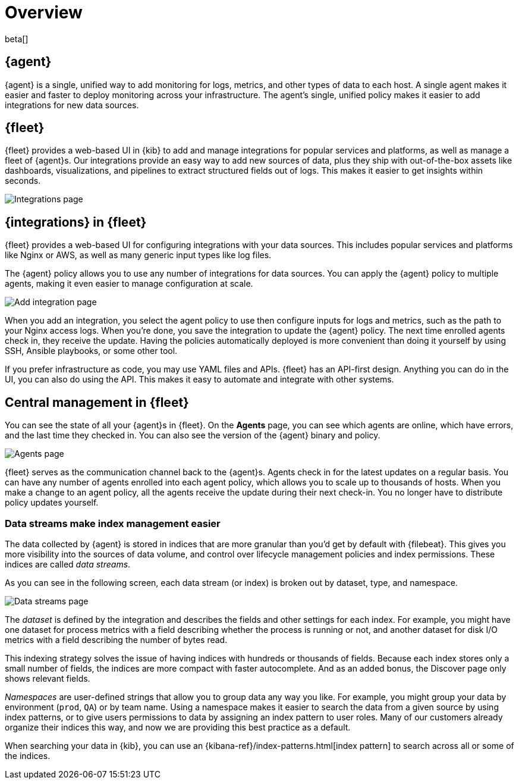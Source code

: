 [[fleet-overview]]
[role="xpack"]
= Overview

beta[]

[discrete]
[[elastic-agent]]
== {agent}

{agent} is a single, unified way to add monitoring for logs, metrics, and
other types of data to each host. A single agent makes it easier and faster
to deploy monitoring across your infrastructure. The agent's single, unified
policy makes it easier to add integrations for new data sources.

[discrete]
[[fleet]]
== {fleet}

{fleet} provides a web-based UI in {kib} to add and manage integrations
for popular services and platforms, as well as manage a fleet of {agent}s. Our
integrations provide an easy way to add new sources of data, plus they ship
with out-of-the-box assets like dashboards, visualizations, and pipelines to
extract structured fields out of logs. This makes it easier to get insights
within seconds.

[role="screenshot"]
image::images/integrations.png[Integrations page]

[discrete]
[[configuring-integrations]]
== {integrations} in {fleet}

{fleet} provides a web-based UI for configuring integrations with your
data sources. This includes popular services and platforms like Nginx or AWS,
as well as many generic input types like log files.

The {agent} policy allows you to use any number of integrations for
data sources. You can apply the {agent} policy to multiple agents,
making it even easier to manage configuration at scale.

[role="screenshot"]
image::images/add-integration.png[Add integration page]

When you add an integration, you select the agent policy to use then
configure inputs for logs and metrics, such as the path to your Nginx access
logs. When you're done, you save the integration to update the {agent}
policy. The next time enrolled agents check in, they receive the update.
Having the policies automatically deployed is more convenient
than doing it yourself by using SSH, Ansible playbooks, or some other tool.

If you prefer infrastructure as code, you may use YAML files and APIs.
{fleet} has an API-first design. Anything you can do in the UI, you
can also do using the API. This makes it easy to automate and integrate with
other systems.

[discrete]
[[central-management]]
== Central management in {fleet}

You can see the state of all your {agent}s in {fleet}. On the **Agents** page,
you can see which agents are online, which have errors, and the last time
they checked in. You can also see the version of the {agent} binary and
policy.

[role="screenshot"]
image::images/kibana-fleet-agents-overview.png[Agents page] 

{fleet} serves as the communication channel back to the {agent}s. Agents check
in for the latest updates on a regular basis. You can have any number of agents
enrolled into each agent policy, which allows you to scale up to
thousands of hosts. When you make a change to an agent policy, all the
agents receive the update during their next check-in. You no longer have to
distribute policy updates yourself.

[discrete]
[[data-streams]]
=== Data streams make index management easier

The data collected by {agent} is stored in indices that are more granular than
you’d get by default with {filebeat}. This gives you more visibility into the
sources of data volume, and control over lifecycle management policies and index
permissions. These indices are called _data streams_. 

As you can see in the following screen, each data stream (or index) is broken
out by dataset, type, and namespace. 

// REVIEWERS: Have I gotten the terminology right here? It sounds
// like datasets is still a concept, but when we talk about the indices created
// here, they are data streams. Is that correct?

[role="screenshot"]
image::images/kibana-fleet-datastreams.png[Data streams page]

The _dataset_ is defined by the integration and describes the fields and other
settings for each index. For example, you might have one dataset for process
metrics with a field describing whether the process is running or not, and
another dataset for disk I/O metrics with a field describing the number of bytes
read.

This indexing strategy solves the issue of having indices with hundreds or
thousands of fields. Because each index stores only a small number of fields,
the indices are more compact with faster autocomplete. And as an added
bonus, the Discover page only shows relevant fields.

_Namespaces_ are user-defined strings that allow you to group data any way you
like. For example, you might group your data by environment (`prod`, `QA`) or by
team name. Using a namespace makes it easier to search the data from a given
source by using index patterns, or to give users permissions to data by
assigning an index pattern to user roles. Many of our customers already organize
their indices this way, and now we are providing this best practice as a
default.

When searching your data in {kib}, you can use an
{kibana-ref}/index-patterns.html[index pattern] to search across all or some of
the indices.
